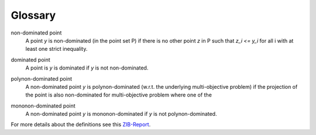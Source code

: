 Glossary
============

.. _nd-label:

non-dominated point 
    A point *y* is non-dominated (in the point set P) if there is no other 
    point *z* in P such that *z_i <= y_i* for all i with at least one 
    strict inequality.


.. _dom-label:

dominated point
    A point is *y* is dominated if *y* is not non-dominated.

.. _polynd-label:

polynon-dominated point
    A non-dominated point *y* is polynon-dominated (w.r.t. the underlying
    multi-objective problem) if the projection of the point is also non-dominated
    for multi-objective problem where one of the

.. _monond-label:

mononon-dominated point
    A non-dominated point *y* is mononon-dominated if *y* is not 
    polynon-dominated.
  
For more details about the definitions see this ZIB-Report_.

.. _ZIB-Report: https://opus4.kobv.de/opus4-zib/files/6128/report_16-55.pdf
